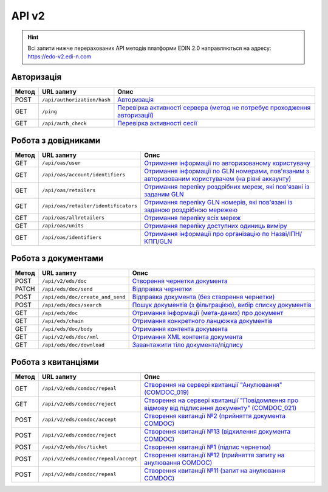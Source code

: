 API v2
###########

.. hint::
    Всі запити нижче перерахованих API методів платформи EDIN 2.0 направляються на адресу: https://edo-v2.edi-n.com

Авторизація
==============

+-----------+-----------------------------+---------------------------------------------------------------------------------------------------------------------------------------------------------+
| **Метод** |       **URL запиту**        |                                                                        **Опис**                                                                         |
+===========+=============================+=========================================================================================================================================================+
| POST      | ``/api/authorization/hash`` | `Авторизація <https://wiki.edi-n.com/uk/latest/integration_2_0/APIv2/Methods/Authorization.html>`__                                                     |
+-----------+-----------------------------+---------------------------------------------------------------------------------------------------------------------------------------------------------+
| GET       | ``/ping``                   | `Перевірка активності сервера (метод не потребує проходження авторизації) <https://wiki.edi-n.com/uk/latest/integration_2_0/APIv2/Methods/Ping.html>`__ |
+-----------+-----------------------------+---------------------------------------------------------------------------------------------------------------------------------------------------------+
| GET       | ``/api/auth_check``         | `Перевірка активності сесії <https://wiki.edi-n.com/uk/latest/integration_2_0/APIv2/Methods/AuthCheck.html>`__                                          |
+-----------+-----------------------------+---------------------------------------------------------------------------------------------------------------------------------------------------------+

Робота з довідниками
============================

+-----------+--------------------------------------+------------------------------------------------------------------------------------------------------------------------------------------------------------------------------------------------+
| **Метод** |            **URL запиту**            |                                                                                            **Опис**                                                                                            |
+===========+======================================+================================================================================================================================================================================================+
| GET       | ``/api/oas/user``                    | `Отримання інформації по авторизованому користувачу <https://wiki.edi-n.com/uk/latest/integration_2_0/APIv2/Methods/OasUser.html>`__                                                           |
+-----------+--------------------------------------+------------------------------------------------------------------------------------------------------------------------------------------------------------------------------------------------+
| GET       | ``/api/oas/account/identifiers``     | `Отримання інформації по GLN номерами, пов'язаним з авторизованим користувачем (на рівні аккаунту) <https://wiki.edi-n.com/uk/latest/integration_2_0/APIv2/Methods/AccountIdentifiers.html>`__ |
+-----------+--------------------------------------+------------------------------------------------------------------------------------------------------------------------------------------------------------------------------------------------+
| GET       | ``/api/oas/retailers``               | `Отримання переліку роздрібних мереж, які пов'язані із заданим GLN <https://wiki.edi-n.com/uk/latest/integration_2_0/APIv2/Methods/OasRetailers.html>`__                                       |
+-----------+--------------------------------------+------------------------------------------------------------------------------------------------------------------------------------------------------------------------------------------------+
| GET       | ``/api/oas/retailer/identificators`` | `Отримання переліку GLN номерів, які пов'язані із заданою роздрібною мережею <https://wiki.edi-n.com/uk/latest/integration_2_0/APIv2/Methods/RetailerIdentificators.html>`__                   |
+-----------+--------------------------------------+------------------------------------------------------------------------------------------------------------------------------------------------------------------------------------------------+
| GET       | ``/api/oas/allretailers``            | `Отримання переліку всіх мереж <https://wiki.edi-n.com/uk/latest/integration_2_0/APIv2/Methods/Allretailers.html>`__                                                                           |
+-----------+--------------------------------------+------------------------------------------------------------------------------------------------------------------------------------------------------------------------------------------------+
| GET       | ``/api/oas/units``                   | `Отримання переліку доступних одиниць виміру <https://wiki.edi-n.com/uk/latest/integration_2_0/APIv2/Methods/OasUnits.html>`__                                                                 |
+-----------+--------------------------------------+------------------------------------------------------------------------------------------------------------------------------------------------------------------------------------------------+
| GET       | ``/api/oas/identifiers``             | `Отримання інформації про організацію по Назві/ІПН/КПП/GLN <https://wiki.edi-n.com/uk/latest/integration_2_0/APIv2/Methods/OasIdentifiers.html>`__                                             |
+-----------+--------------------------------------+------------------------------------------------------------------------------------------------------------------------------------------------------------------------------------------------+

Робота з документами
============================

+-----------+----------------------------------+-------------------------------------------------------------------------------------------------------------------------------------------------+
| **Метод** |          **URL запиту**          |                                                                    **Опис**                                                                     |
+===========+==================================+=================================================================================================================================================+
| POST      | ``/api/v2/eds/doc``              | `Створення чернетки документа <https://wiki.edi-n.com/uk/latest/integration_2_0/APIv2/Methods/CreateDocumentV2.html>`__                         |
+-----------+----------------------------------+-------------------------------------------------------------------------------------------------------------------------------------------------+
| PATCH     | ``/api/eds/doc/send``            | `Відправка чернетки <https://wiki.edi-n.com/uk/latest/integration_2_0/APIv2/Methods/SendDocument.html>`__                                       |
+-----------+----------------------------------+-------------------------------------------------------------------------------------------------------------------------------------------------+
| POST      | ``/api/eds/doc/create_and_send`` | `Відправка документа (без створення чернетки) <https://wiki.edi-n.com/uk/latest/integration_2_0/APIv2/Methods/SendDocumentWithoutDraft.html>`__ |
+-----------+----------------------------------+-------------------------------------------------------------------------------------------------------------------------------------------------+
| POST      | ``/api/eds/docs/search``         | `Пошук документів (з фільтрацією), вибір списку документів <https://wiki.edi-n.com/uk/latest/integration_2_0/APIv2/Methods/DocsSearch.html>`__  |
+-----------+----------------------------------+-------------------------------------------------------------------------------------------------------------------------------------------------+
| GET       | ``/api/eds/doc``                 | `Отримання інформації (мета-даних) про документ <https://wiki.edi-n.com/uk/latest/integration_2_0/APIv2/Methods/GetDocument.html>`__            |
+-----------+----------------------------------+-------------------------------------------------------------------------------------------------------------------------------------------------+
| GET       | ``/api/eds/chain``               | `Отримання конкретного ланцюжка документів <https://wiki.edi-n.com/uk/latest/integration_2_0/APIv2/Methods/EdsChain.html>`__                    |
+-----------+----------------------------------+-------------------------------------------------------------------------------------------------------------------------------------------------+
| GET       | ``/api/eds/doc/body``            | `Отримання контента документа <https://wiki.edi-n.com/uk/latest/integration_2_0/APIv2/Methods/DocBody.html>`__                                  |
+-----------+----------------------------------+-------------------------------------------------------------------------------------------------------------------------------------------------+
| GET       | ``/api/v2/eds/doc/xml``          | `Отримання XML контента документа <https://wiki.edi-n.com/uk/latest/integration_2_0/APIv2/Methods/GetXML.html>`__                               |
+-----------+----------------------------------+-------------------------------------------------------------------------------------------------------------------------------------------------+
| GET       | ``/api/eds/doc/download``        | `Завантажити тіло документа/підпису <https://wiki.edi-n.com/uk/latest/integration_2_0/APIv2/Methods/DownloadDocument.html>`__                   |
+-----------+----------------------------------+-------------------------------------------------------------------------------------------------------------------------------------------------+

Робота з квитанціями
============================

+-----------+--------------------------------------+-----------------------------------------------------------------------------------------------------------------------------------------------------------------------------------------------+
| **Метод** |            **URL запиту**            |                                                                                           **Опис**                                                                                            |
+===========+======================================+===============================================================================================================================================================================================+
| GET       | ``/api/v2/eds/comdoc/repeal``        | `Створення на сервері квитанції "Анулювання" (COMDOC_019) <https://wiki.edi-n.com/uk/latest/integration_2_0/APIv2/Methods/GetRepealTicketBody.html>`__                                        |
+-----------+--------------------------------------+-----------------------------------------------------------------------------------------------------------------------------------------------------------------------------------------------+
| GET       | ``/api/v2/eds/comdoc/reject``        | `Створення на сервері квитанції "Повідомлення про відмову від підписання документу" (COMDOC_021) <https://wiki.edi-n.com/uk/latest/integration_2_0/APIv2/Methods/GetRejectTicketBody.html>`__ |
+-----------+--------------------------------------+-----------------------------------------------------------------------------------------------------------------------------------------------------------------------------------------------+
| POST      | ``/api/v2/eds/comdoc/accept``        | `Створення квитанції №2 (прийняття документа COMDOC) <https://wiki.edi-n.com/uk/latest/integration_2_0/APIv2/Methods/ComdocAccept.html>`__                                                    |
+-----------+--------------------------------------+-----------------------------------------------------------------------------------------------------------------------------------------------------------------------------------------------+
| POST      | ``/api/v2/eds/comdoc/reject``        | `Створення квитанції №13 (відхилення документа COMDOC) <https://wiki.edi-n.com/uk/latest/integration_2_0/APIv2/Methods/ComdocReject.html>`__                                                  |
+-----------+--------------------------------------+-----------------------------------------------------------------------------------------------------------------------------------------------------------------------------------------------+
| POST      | ``/api/v2/eds/doc/ticket``           | `Створення квитанції №1 (підпис чернетки) <https://wiki.edi-n.com/uk/latest/integration_2_0/APIv2/Methods/CreateTicketV2.html>`__                                                             |
+-----------+--------------------------------------+-----------------------------------------------------------------------------------------------------------------------------------------------------------------------------------------------+
| POST      | ``/api/v2/eds/comdoc/repeal/accept`` | `Створення квитанції №12 (прийняття запиту на анулювання COMDOC) <https://wiki.edi-n.com/uk/latest/integration_2_0/APIv2/Methods/RepealAccept.html>`__                                        |
+-----------+--------------------------------------+-----------------------------------------------------------------------------------------------------------------------------------------------------------------------------------------------+
| POST      | ``/api/v2/eds/comdoc/repeal``        | `Створення квитанції №11 (запит на анулювання COMDOC) <https://wiki.edi-n.com/uk/latest/integration_2_0/APIv2/Methods/RepealRequest.html>`__                                                  |
+-----------+--------------------------------------+-----------------------------------------------------------------------------------------------------------------------------------------------------------------------------------------------+


